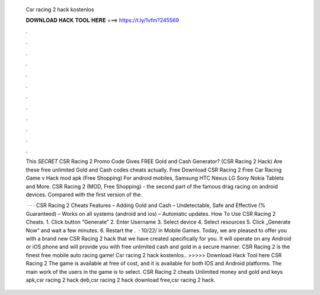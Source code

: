   Csr racing 2 hack kostenlos
  
  
  
  𝐃𝐎𝐖𝐍𝐋𝐎𝐀𝐃 𝐇𝐀𝐂𝐊 𝐓𝐎𝐎𝐋 𝐇𝐄𝐑𝐄 ===> https://t.ly/1vfm?245569
  
  
  
  .
  
  
  
  .
  
  
  
  .
  
  
  
  .
  
  
  
  .
  
  
  
  .
  
  
  
  .
  
  
  
  .
  
  
  
  .
  
  
  
  .
  
  
  
  .
  
  
  
  .
  
  This *SECRET* CSR Racing 2 Promo Code Gives FREE Gold and Cash Generator? (CSR Racing 2 Hack) Are these free unlimited Gold and Cash codes cheats actually. Free Download CSR Racing 2 Free Car Racing Game v Hack mod apk (Free Shopping) For android mobiles, Samsung HTC Nexus LG Sony Nokia Tablets and More. CSR Racing 2 (MOD, Free Shopping) - the second part of the famous drag racing on android devices. Compared with the first version of the.
  
   · · · CSR Racing 2 Cheats Features – Adding Gold and Cash – Undetectable, Safe and Effective (% Guaranteed) – Works on all systems (android and ios) – Automatic updates. How To Use CSR Racing 2 Cheats. 1. Click button “Generate” 2. Enter Username 3. Select device 4. Select resources 5. Click „Generate Now” and wait a few minutes. 6. Restart the .  · 10/22/ in Mobile Games. Today, we are pleased to offer you with a brand new CSR Racing 2 hack that we have created specifically for you. It will operate on any Android or iOS phone and will provide you with free unlimited cash and gold in a secure manner. CSR Racing 2 is the finest free mobile auto racing game! Csr racing 2 hack kostenlos.. >>>>> Download Hack Tool here CSR Racing 2 The game is available at free of cost, and it is available for both IOS and Android platforms. The main work of the users in the game is to select. CSR Racing 2 cheats Unlimited money and gold and keys apk,csr racing 2 hack deb,csr racing 2 hack download free,csr racing 2 hack.
